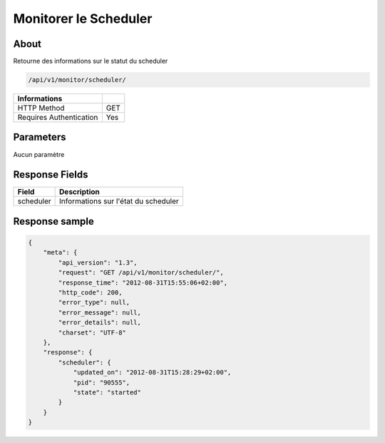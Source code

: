 Monitorer le Scheduler
======================

About
-----

Retourne des informations sur le statut du scheduler

.. code-block:: bash

    /api/v1/monitor/scheduler/

======================== =====
 Informations
======================== =====
 HTTP Method              GET
 Requires Authentication  Yes
======================== =====

Parameters
----------

Aucun paramètre

Response Fields
---------------

=============== ======================================
 Field           Description
=============== ======================================
 scheduler       Informations sur l'état du scheduler
=============== ======================================

Response sample
---------------

.. code-block:: javascript

    {
        "meta": {
            "api_version": "1.3",
            "request": "GET /api/v1/monitor/scheduler/",
            "response_time": "2012-08-31T15:55:06+02:00",
            "http_code": 200,
            "error_type": null,
            "error_message": null,
            "error_details": null,
            "charset": "UTF-8"
        },
        "response": {
            "scheduler": {
                "updated_on": "2012-08-31T15:28:29+02:00",
                "pid": "90555",
                "state": "started"
            }
        }
    }
